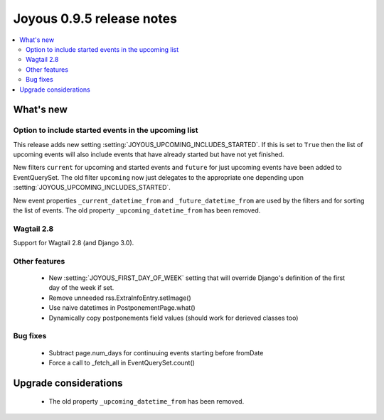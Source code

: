 ==========================
Joyous 0.9.5 release notes
==========================

.. contents::
    :local:
    :depth: 3


What's new
==========

Option to include started events in the upcoming list
~~~~~~~~~~~~~~~~~~~~~~~~~~~~~~~~~~~~~~~~~~~~~~~~~~~~~

This release adds new setting :setting:`JOYOUS_UPCOMING_INCLUDES_STARTED`.
If this is set to ``True`` then the list of upcoming events will also include
events that have already started but have not yet finished.

New filters ``current`` for upcoming and started events and ``future``
for just upcoming events have been added to EventQuerySet.  The old
filter ``upcoming`` now just delegates to the appropriate one depending upon
:setting:`JOYOUS_UPCOMING_INCLUDES_STARTED`.

New event properties ``_current_datetime_from`` and ``_future_datetime_from``
are used by the filters and for sorting the list of events.
The old property ``_upcoming_datetime_from`` has been removed.

Wagtail 2.8
~~~~~~~~~~~
Support for Wagtail 2.8 (and Django 3.0).

Other features
~~~~~~~~~~~~~~
 * New :setting:`JOYOUS_FIRST_DAY_OF_WEEK` setting that will override Django's
   definition of the first day of the week if set.
 * Remove unneeded rss.ExtraInfoEntry.setImage()
 * Use naive datetimes in PostponementPage.what()
 * Dynamically copy postponements field values (should work for derieved classes too)

Bug fixes
~~~~~~~~~
 * Subtract page.num_days for continuuing events starting before fromDate
 * Force a call to _fetch_all in EventQuerySet.count()



Upgrade considerations
======================

 * The old property ``_upcoming_datetime_from`` has been removed.

